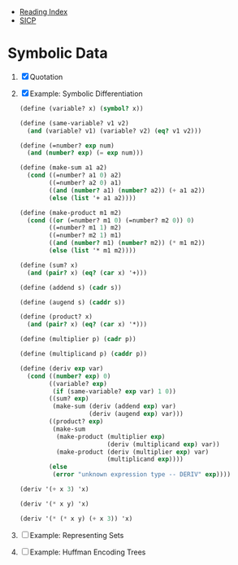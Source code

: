 + [[../index.org][Reading Index]]
+ [[../mit_sicp.org][SICP]]

* Symbolic Data
1. [X] Quotation
2. [X] Example: Symbolic Differentiation
   #+BEGIN_SRC scheme
     (define (variable? x) (symbol? x))

     (define (same-variable? v1 v2)
       (and (variable? v1) (variable? v2) (eq? v1 v2)))

     (define (=number? exp num)
       (and (number? exp) (= exp num)))

     (define (make-sum a1 a2)
       (cond ((=number? a1 0) a2)
             ((=number? a2 0) a1)
             ((and (number? a1) (number? a2)) (+ a1 a2))
             (else (list '+ a1 a2))))

     (define (make-product m1 m2)
       (cond ((or (=number? m1 0) (=number? m2 0)) 0)
             ((=number? m1 1) m2)
             ((=number? m2 1) m1)
             ((and (number? m1) (number? m2)) (* m1 m2))
             (else (list '* m1 m2))))

     (define (sum? x)
       (and (pair? x) (eq? (car x) '+)))

     (define (addend s) (cadr s))

     (define (augend s) (caddr s))

     (define (product? x)
       (and (pair? x) (eq? (car x) '*)))

     (define (multiplier p) (cadr p))

     (define (multiplicand p) (caddr p))

     (define (deriv exp var)
       (cond ((number? exp) 0)
             ((variable? exp)
              (if (same-variable? exp var) 1 0))
             ((sum? exp)
              (make-sum (deriv (addend exp) var)
                        (deriv (augend exp) var)))
             ((product? exp)
              (make-sum
               (make-product (multiplier exp)
                             (deriv (multiplicand exp) var))
               (make-product (deriv (multiplier exp) var)
                             (multiplicand exp))))
             (else
              (error "unknown expression type -- DERIV" exp))))

     (deriv '(+ x 3) 'x)

     (deriv '(* x y) 'x)

     (deriv '(* (* x y) (+ x 3)) 'x)
   #+END_SRC
3. [ ] Example: Representing Sets
4. [ ] Example: Huffman Encoding Trees
